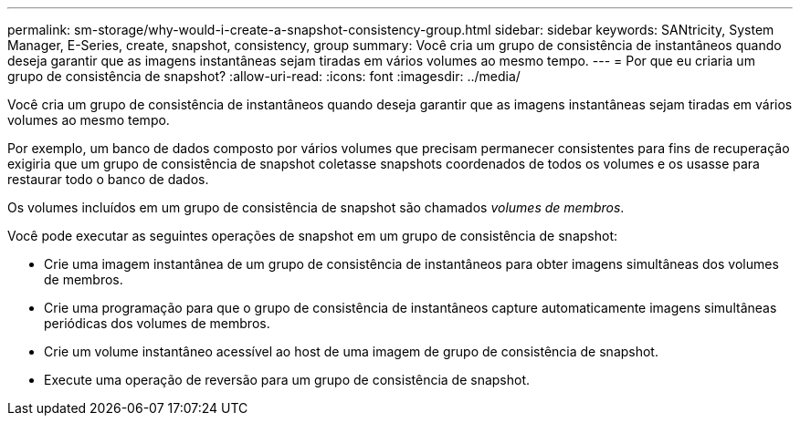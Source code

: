 ---
permalink: sm-storage/why-would-i-create-a-snapshot-consistency-group.html 
sidebar: sidebar 
keywords: SANtricity, System Manager, E-Series, create, snapshot, consistency, group 
summary: Você cria um grupo de consistência de instantâneos quando deseja garantir que as imagens instantâneas sejam tiradas em vários volumes ao mesmo tempo. 
---
= Por que eu criaria um grupo de consistência de snapshot?
:allow-uri-read: 
:icons: font
:imagesdir: ../media/


[role="lead"]
Você cria um grupo de consistência de instantâneos quando deseja garantir que as imagens instantâneas sejam tiradas em vários volumes ao mesmo tempo.

Por exemplo, um banco de dados composto por vários volumes que precisam permanecer consistentes para fins de recuperação exigiria que um grupo de consistência de snapshot coletasse snapshots coordenados de todos os volumes e os usasse para restaurar todo o banco de dados.

Os volumes incluídos em um grupo de consistência de snapshot são chamados _volumes de membros_.

Você pode executar as seguintes operações de snapshot em um grupo de consistência de snapshot:

* Crie uma imagem instantânea de um grupo de consistência de instantâneos para obter imagens simultâneas dos volumes de membros.
* Crie uma programação para que o grupo de consistência de instantâneos capture automaticamente imagens simultâneas periódicas dos volumes de membros.
* Crie um volume instantâneo acessível ao host de uma imagem de grupo de consistência de snapshot.
* Execute uma operação de reversão para um grupo de consistência de snapshot.

